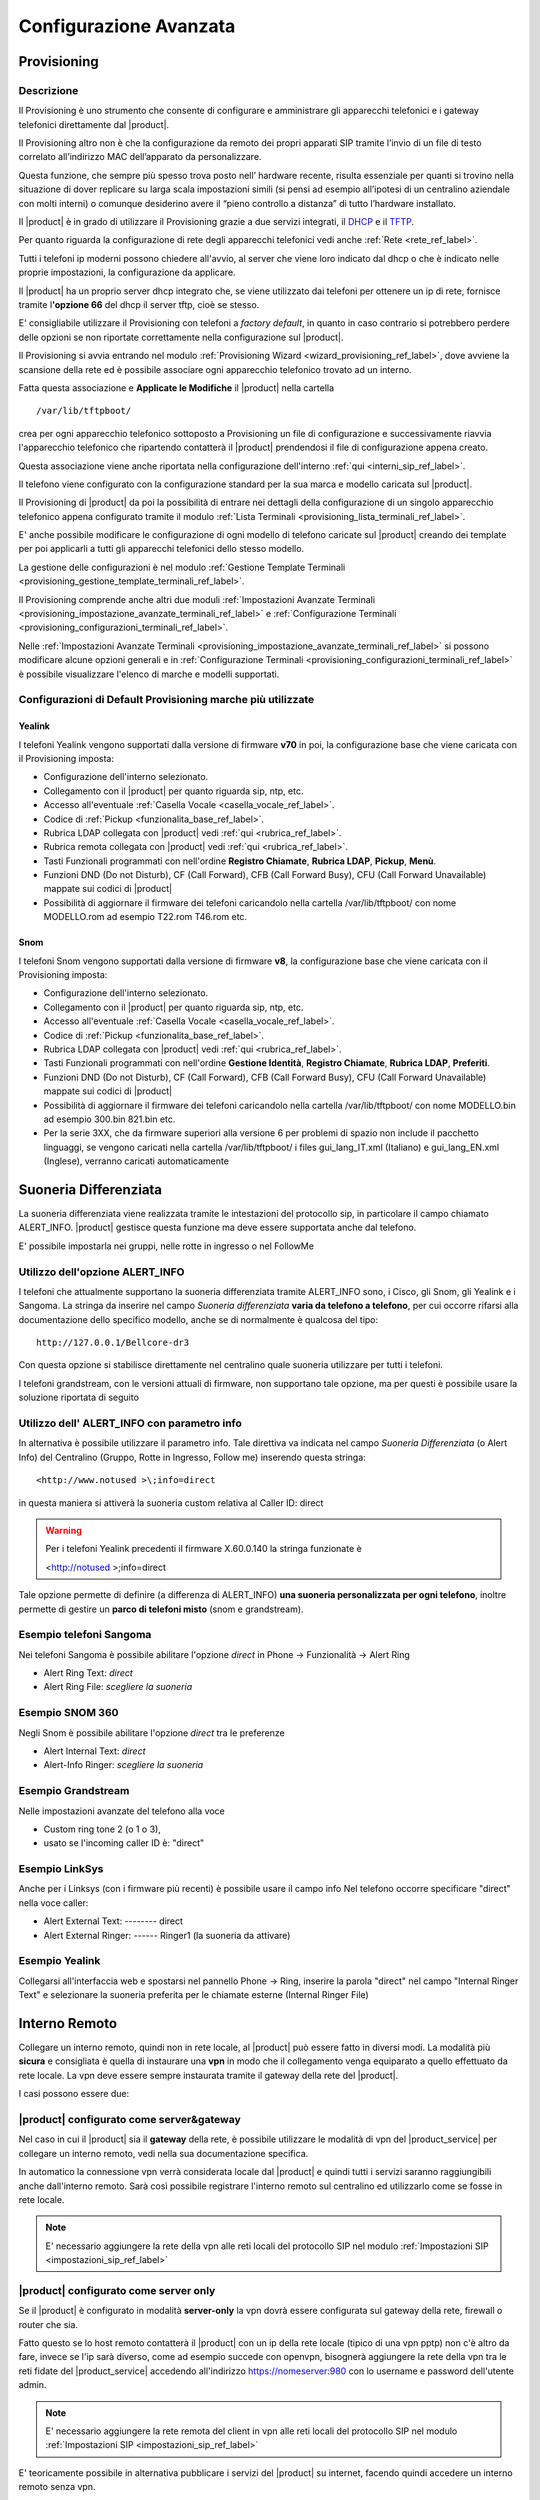 =======================
Configurazione Avanzata
=======================

.. _provisioning_ref_label:

Provisioning
============

Descrizione
-----------

Il Provisioning è uno strumento che consente di configurare e amministrare gli apparecchi telefonici e i gateway telefonici direttamente dal |product|.

Il Provisioning altro non è che la configurazione da remoto dei propri apparati SIP tramite l’invio di un file di testo correlato all’indirizzo MAC dell’apparato da personalizzare.

Questa funzione, che sempre più spesso trova posto nell’ hardware recente, risulta essenziale per quanti si trovino nella situazione di dover replicare su larga scala impostazioni simili (si pensi ad esempio all’ipotesi di un centralino aziendale con molti interni) o comunque desiderino avere il “pieno controllo a distanza” di tutto l’hardware installato.

Il |product| è in grado di utilizzare il Provisioning grazie a due servizi integrati, il `DHCP <http://it.wikipedia.org/wiki/Dynamic_Host_Configuration_Protocol>`_ e il `TFTP <http://it.wikipedia.org/wiki/Trivial_File_Transfer_Protocol>`_.

Per quanto riguarda la configurazione di rete degli apparecchi telefonici vedi anche :ref:`Rete <rete_ref_label>`.

Tutti i telefoni ip moderni possono chiedere all'avvio, al server che viene loro indicato dal dhcp o che è indicato nelle proprie impostazioni, la configurazione da applicare.

Il |product| ha un proprio server dhcp integrato che, se viene utilizzato dai telefoni per ottenere un ip di rete, fornisce tramite l\ **'opzione 66** del dhcp il server tftp, cioè se stesso.

E' consigliabile utilizzare il Provisioning con telefoni a *factory default*, in quanto in caso contrario si potrebbero perdere delle opzioni se non riportate correttamente nella configurazione sul |product|.

Il Provisioning si avvia entrando nel modulo :ref:`Provisioning Wizard <wizard_provisioning_ref_label>`, dove avviene la scansione della rete ed è possibile associare ogni apparecchio telefonico trovato ad un interno.

Fatta questa associazione e **Applicate le Modifiche** il |product| nella cartella ::

  /var/lib/tftpboot/

crea per ogni apparecchio telefonico sottoposto a Provisioning un file di configurazione e successivamente riavvia l'apparecchio telefonico che ripartendo contatterà il |product| prendendosi il file di configurazione appena creato.

Questa associazione viene anche riportata nella configurazione dell'interno :ref:`qui <interni_sip_ref_label>`.

Il telefono viene configurato con la configurazione standard per la sua marca e modello caricata sul |product|.

Il Provisioning di |product| da poi la possibilità di entrare nei dettagli della configurazione di un singolo apparecchio telefonico appena configurato tramite il modulo :ref:`Lista Terminali <provisioning_lista_terminali_ref_label>`.

E' anche possibile modificare le configurazione di ogni modello di telefono caricate sul |product| creando dei template per poi applicarli a tutti gli apparecchi telefonici dello stesso modello.

La gestione delle configurazioni è nel modulo :ref:`Gestione Template Terminali <provisioning_gestione_template_terminali_ref_label>`.

Il Provisioning comprende anche altri due moduli :ref:`Impostazioni Avanzate Terminali <provisioning_impostazione_avanzate_terminali_ref_label>` e :ref:`Configurazione Terminali <provisioning_configurazioni_terminali_ref_label>`.

Nelle :ref:`Impostazioni Avanzate Terminali <provisioning_impostazione_avanzate_terminali_ref_label>` si possono modificare alcune opzioni generali e in :ref:`Configurazione Terminali <provisioning_configurazioni_terminali_ref_label>` è possibile visualizzare l'elenco di marche e modelli supportati.

Configurazioni di Default Provisioning marche più utilizzate
------------------------------------------------------------

Yealink
~~~~~~~

I telefoni Yealink vengono supportati dalla versione di firmware **v70** in poi, la configurazione base che viene caricata con il Provisioning imposta:

*  Configurazione dell'interno selezionato.
*  Collegamento con il |product| per quanto riguarda sip, ntp, etc.
*  Accesso all'eventuale :ref:`Casella Vocale <casella_vocale_ref_label>`.
*  Codice di :ref:`Pickup <funzionalita_base_ref_label>`.
*  Rubrica LDAP collegata con |product| vedi :ref:`qui <rubrica_ref_label>`.
*  Rubrica remota collegata con |product| vedi :ref:`qui <rubrica_ref_label>`.
*  Tasti Funzionali programmati con nell'ordine **Registro Chiamate**, **Rubrica LDAP**, **Pickup**, **Menù**.
*  Funzioni DND (Do not Disturb), CF (Call Forward), CFB (Call Forward Busy), CFU (Call Forward Unavailable) mappate sui codici di |product|
*  Possibilità di aggiornare il firmware dei telefoni caricandolo nella cartella /var/lib/tftpboot/ con nome MODELLO.rom ad esempio T22.rom T46.rom etc.

Snom
~~~~

I telefoni Snom vengono supportati dalla versione di firmware **v8**, la configurazione base che viene caricata con il Provisioning imposta:

*  Configurazione dell'interno selezionato.
*  Collegamento con il |product| per quanto riguarda sip, ntp, etc.
*  Accesso all'eventuale :ref:`Casella Vocale <casella_vocale_ref_label>`.
*  Codice di :ref:`Pickup <funzionalita_base_ref_label>`.
*  Rubrica LDAP collegata con |product| vedi :ref:`qui <rubrica_ref_label>`.
*  Tasti Funzionali programmati con nell'ordine **Gestione Identità**, **Registro Chiamate**, **Rubrica LDAP**, **Preferiti**.
*  Funzioni DND (Do not Disturb), CF (Call Forward), CFB (Call Forward Busy), CFU (Call Forward Unavailable) mappate sui codici di |product|
*  Possibilità di aggiornare il firmware dei telefoni caricandolo nella cartella /var/lib/tftpboot/ con nome MODELLO.bin ad esempio 300.bin 821.bin etc.
*  Per la serie 3XX, che da firmware superiori alla versione 6 per problemi di spazio non include il pacchetto linguaggi, se vengono caricati nella cartella /var/lib/tftpboot/ i files gui\_lang\_IT.xml (Italiano) e gui\_lang\_EN.xml (Inglese), verranno caricati automaticamente

.. _suoneria_differenziata_ref_label:

Suoneria Differenziata
======================

La suoneria differenziata viene realizzata tramite le intestazioni del protocollo sip, in particolare il campo chiamato ALERT\_INFO. |product| gestisce questa funzione ma deve essere supportata anche dal telefono.  

E' possibile impostarla nei gruppi, nelle rotte in ingresso o nel FollowMe

Utilizzo dell'opzione ALERT\_INFO
---------------------------------

I telefoni che attualmente supportano la suoneria differenziata tramite ALERT\_INFO sono, i Cisco, gli Snom, gli Yealink e i Sangoma. La stringa da inserire nel campo *Suoneria differenziata* **varia da telefono a telefono**, per cui occorre rifarsi alla documentazione dello specifico modello, anche se di normalmente è qualcosa del tipo: ::

  http://127.0.0.1/Bellcore-dr3

Con questa opzione si stabilisce direttamente nel centralino quale suoneria utilizzare per tutti i telefoni.

I telefoni grandstream, con le versioni attuali di firmware, non supportano tale opzione, ma per questi è possibile usare la soluzione riportata di seguito

Utilizzo dell' ALERT\_INFO con parametro info
---------------------------------------------

In alternativa è possibile utilizzare il parametro info. Tale direttiva va indicata nel campo *Suoneria Differenziata* (o Alert Info) del Centralino (Gruppo, Rotte in Ingresso, Follow me) inserendo questa stringa: ::

  <http://www.notused >\;info=direct

in questa maniera si attiverà la suoneria custom relativa al Caller ID: direct

.. warning::   Per i telefoni Yealink precedenti il firmware X.60.0.140 la stringa funzionate è 
    
  <http://notused >\;info=direct


Tale opzione permette di definire (a differenza di ALERT\_INFO) **una suoneria personalizzata per ogni telefono**, inoltre permette di gestire un **parco di telefoni misto** (snom e grandstream).

Esempio telefoni Sangoma
------------------------

Nei telefoni Sangoma è possibile abilitare l'opzione *direct* in Phone -> Funzionalità -> Alert Ring 

* Alert Ring Text: *direct*
* Alert Ring File: *scegliere la suoneria*

Esempio SNOM 360
----------------

Negli Snom è possibile abilitare l'opzione *direct* tra le preferenze

*  Alert Internal Text: *direct*
*  Alert-Info Ringer: *scegliere la suoneria*

Esempio Grandstream
-------------------

Nelle impostazioni avanzate del telefono alla voce

*  Custom ring tone 2 (o 1 o 3),
*  usato se l'incoming caller ID è: "direct"

Esempio LinkSys
---------------

Anche per i Linksys (con i firmware più recenti) è possibile usare il campo info Nel telefono occorre specificare "direct" nella voce caller:

*  Alert External Text: -------- direct
*  Alert External Ringer: ------ Ringer1 (la suoneria da attivare)

Esempio Yealink
---------------

Collegarsi all'interfaccia web e spostarsi nel pannello Phone -> Ring, inserire la parola "direct" nel campo "Internal Ringer Text" e selezionare la suoneria preferita per le chiamate esterne (Internal Ringer File)

.. _interno_remoto_ref_label:

Interno Remoto
==============

Collegare un interno remoto, quindi non in rete locale, al |product| può essere fatto in diversi modi. La modalità più **sicura** e consigliata è quella di instaurare una **vpn** in modo che il collegamento venga equiparato a quello effettuato da rete locale. La vpn deve essere sempre instaurata tramite il gateway della rete del |product|.

I casi possono essere due:

|product| configurato come server&gateway
-----------------------------------------

Nel caso in cui il |product| sia il **gateway** della rete, è possibile utilizzare le modalità di vpn del |product_service| per collegare un interno remoto, vedi nella sua documentazione specifica.

In automatico la connessione vpn verrà considerata locale dal |product| e quindi tutti i servizi saranno raggiungibili anche dall'interno remoto. Sarà così possibile registrare l'interno remoto sul centralino ed utilizzarlo come se fosse in rete locale.

.. note:: E' necessario aggiungere la rete della vpn alle reti locali del protocollo SIP nel modulo :ref:`Impostazioni SIP <impostazioni_sip_ref_label>`


|product| configurato come server only
--------------------------------------

Se il |product| è configurato in modalità **server-only** la vpn dovrà essere configurata sul gateway della rete, firewall o router che sia.

Fatto questo se lo host remoto contatterà il |product| con un ip della rete locale (tipico di una vpn pptp) non c'è altro da fare, invece se l'ip sarà diverso, come ad esempio succede con openvpn, bisognerà aggiungere la rete della vpn tra le reti fidate del |product_service| accedendo all'indirizzo https://nomeserver:980 con lo username e password dell'utente admin.

.. note:: E' necessario aggiungere la rete remota del client in vpn alle reti locali del protocollo SIP nel modulo :ref:`Impostazioni SIP <impostazioni_sip_ref_label>`


E' teoricamente possibile in alternativa pubblicare i servizi del |product| su internet, facendo quindi accedere un interno remoto senza vpn.

Questa è una procedura **altamente sconsigliata** in quanto espone il |product| a problemi di sicurezza rilevanti, con esiti, soprattutto sulle bollette telefoniche, disastrosi.

.. _collegamenti_remoti_ref_label:

Collegamenti Remoti
=======================

Due o più |product| remoti, cioè non nella stessa rete posso essere collegati tra di loro tramite dei :ref:`fasci iax <fasci_iax_ref_label>`.  Si utilizza il protocollo IAX sia per le sue caratteristiche di semplicità, sia per il brillante comportamento in caso di nat, sia per le performance su chiamate multiple.

Se possibile è sempre indicato collegare le varie sedi remote con vpn tra di loro, in modo da far passare il traffico voce su di esse.

Collegamento con VPN
--------------------

La vpn deve essere sempre instaurata tramite il gateway della rete dei vari |product|.

I casi possono essere due:

*  |product| configurato come **server&gateway**

Nel caso in cui il |product| sia il **gateway** della rete, è possibile utilizzare le modalità di vpn del |product_service| per collegare un interno remoto, vedi nella sua documentazione specifica.

In automatico la connessione vpn verrà considerata locale dal |product| e quindi tutti i servizi saranno raggiungibili anche dall'interno remoto. Sarà così possibile registrare l'interno remoto sul centralino ed utilizzarlo come se fosse in rete locale.

*  |product| configurato come **server only**

Se il |product| è configurato in modalità **server-only** la vpn dovrà essere configurata sul gateway della rete, firewall o router che sia.

Fatto questo se il centralino remoto contatterà il |product| con un ip della rete locale non c'è altro da fare, invece se l'ip sarà diverso, come ad esempio succede con openvpn, bisognerà aggiungere la rete della vpn tra le reti fidate del |product_service| accedendo all'indirizzo https://nomeserver:980 con lo username e password dell'utente admin.

Collegamento senza VPN
----------------------

Ribadendo che la vpn è sempre consigliata, sia per ragioni di praticità ma soprattutto per ragioni di sicurezza, è possible collegare due o più |product| anche senza. Anche qui abbiamo due casistiche:

*  |product| configurato come **server&gateway**

Basta configurare tra le reti fidate del |product_service| gli ip pubblici delle sedi remote, andando all'indirizzo https://nomeserver:980 con lo username e password dell'utente admin. In questo modo il |product| aprirà i suoi servizi alle connessioni provenienti da quegli ip.

*  |product| configurato come **server only**

In questo caso il gateway della rete, firewall o router che sia, deve rigirare il traffico UDP entrante sulla porta 4569 al |product|, di solito con un port-forwarding, bisogna poi configurare tra le reti fidate del |product_service| gli ip pubblici delle sedi remote, andando all'indirizzo https://nomeserver:980 con lo username e password dell'utente admin.

Configurazione Fasci IAX
------------------------

Avendo permesso, tramite o la vpn e/o l'eventuale configurazione delle reti fidate, il traffico tra i due |product|, bisogna a questo punto configurare i :ref:`fasci iax <fasci_iax_ref_label>`. In pratica i centralini per interfacciarsi devono scambiarsi uno username e password che autorizza il collegamento.

.. warning:: L'utente è univoco, deve essere utilizzato per un solo collegamento, in caso di collegamento tra diversi |product| utilizzare username diversi per ogni fascio IAX.

Ecco un esempio pratico:

.. note:: Nel caso la VPN sia instaurata direttamente dal |product|, sul centralino remoto indicare l'ip del punto punto della vpn e non l'indirizzo della rete green.

Esempio configurazione fasci IAX per connessione tra due |product|
~~~~~~~~~~~~~~~~~~~~~~~~~~~~~~~~~~~~~~~~~~~~~~~~~~~~~~~~~~~~~~~~~~

Sede A
^^^^^^

Impostazioni in Uscita
''''''''''''''''''''''
::

  Nome fascio: SedeA

  Dettagli PEER:

  host=IP_SEDE_B
  username=utenteB
  secret=passwordB
  type=peer
  qualify=60000

Impostazioni in Ingresso
''''''''''''''''''''''''
::

  Contesto UTENTE: utenteA

  Dettagli UTENTE:

  secret=passwordA
  type=user 
  context=from-intracompany

Sede B
^^^^^^

Impostazioni in Uscita
''''''''''''''''''''''
::

  Nome fascio: SedeB

  Dettagli PEER:

  host=IP_SEDE_A
  username=utenteA
  secret=passwordA
  type=peer
  qualify=60000

Impostazioni in Ingresso
''''''''''''''''''''''''
::

  Contesto UTENTE: utenteB

  Dettagli UTENTE:

  secret=passwordB
  type=user 
  context=from-intracompany

Configurazione Rotte in Uscita
------------------------------

L'ultima configurazione da effettuare è nelle :ref:`rotte in uscita <rotte_in_uscita_ref_label>`. Quello che dobbiamo fare è indicare al |product| come raggiungere gli interni remoti.

Le possibilità possono essere anche qui due:

Interni delle due sedi sovrapposti
~~~~~~~~~~~~~~~~~~~~~~~~~~~~~~~~~~

Se i due |product| hanno la numerazione di interni sovrapposta, stessi interni in entrambi i centralini, si deve creare una rotta in uscita con il pattern di chiamata che includa gli interni remoti e un prefisso.

Il prefisso fa instradare la chiamata non per l'interno locale ma per l'interno remoto.

Ovviamente l'unico fascio da utilizzare sarà quello IAX precedentemente creato per il collegamento infra sede.

Ricordarsi di spuntare **Rotta Intra-Aziendale** se si vuole inviare al centralino remoto anche il nome del chiamante oltre che il numero. in modo che il chiamato sul display del telefono lo visualizzi.

Interni delle due sedi non sovrapposti
~~~~~~~~~~~~~~~~~~~~~~~~~~~~~~~~~~~~~~

Nel caso che gli interni dei due |product| collegati siano ben distinti, non ci si deve preoccupare di distinguere con un prefisso la :ref:`rotta in uscita <rotte_in_uscita_ref_label>`.

E' necessario quindi creare una rotta con il pattern degli interni remoti e indicare il fascio iax di collegamento precedentemente creato.

Ricordarsi di spuntare **Rotta Intra-Aziendale** se si vuole inviare al centralino remoto anche il nome del chiamante oltre che il numero. in modo che il chiamato sul display del telefono lo visualizzi.

.. _codec_g729_ref_label:

Codec g729
==========


Introduzione
------------

Il G.729 è un codec che permette di minimizzare l'utilizzo della banda nelle comunicazioni audio digitali pur mantenendo una buona qualità sonora, ciò significa che usando G.729 è possibile veicolare, a parità di banda, un maggior numero di comunicazioni contemporanee `rispetto agli altri codec <http://voiprevolution.blogosfere.it/2007/02/quanta-banda-per-il-voip.html>`_ (come il G.711), con un consumo per canale pari a 8 kbit/s.

La licenza G.729 per Asterisk è a pagamento e viene venduta per singolo canale: è possibile acquistare più licenze per ogni server, così da poter instaurare più connessioni contemporanee utilizzando il codec G.729.

|product| ha anche una versione opensource di questo codec già installata che è possibile utilizzare in alternativa della versione a pagamento, consigliamo di verificarne la compatibilità con un provider esterno.
Per migliore la qualità delle chiamate e minimizzare il consumo della banda, il codec G.729a diventa indispensabile:

*  nei fasci con :ref:`provider VoIP <configurazione_provider_voip_ref_label>`.
*  nei fasci :ref:`IAX infra-sede <collegamenti_remoti_ref_label>`.
*  negli interni posizionati fuori sede e collegati a |product| via VPN.

Una volta acquistata la licenza per il codec dal proprio rivenditore Digium (ART-00299) sarà possibile registrarla seguendo il documento
successivo.

Installazione
-------------

Per installare il modulo dare il comando

::

 yum localinstall http://packages.digium.com/centos/6/current/i386/RPMS/register-3.0.3-1_centos6.i686.rpm
 yum install nethserver-g729-helper

A questo punto registrare la licenza con il comando

::

 register

Selezionare le voci 1 e 5 ed inserire la key ID ricevuta via mail.

La Key ID è un codice del tipo: G729-9TLYBFP4XXXX (se c'è uno -01 o -02 finale, vanno tolti)

Inserire i dati anagrafici richiesti, la procedura dovrebbe concludersi in questo modo:

::

  Wrote license to /var/lib/asterisk/licenses/G729-GLP6742727P4.lic

Controllare che l'installazione sia andata a buon fine con il comando

::

  asterisk -rx "g729 show version"

il cui output dovrebbe essere simile a

::

  Digium G.729A Module Version 11.0_3.1.5 (optimized for i686_32)

Per usarlo sostituire nella configurazione dei fasci :ref:`sip <fasci_sip_ref_label>` o :ref:`iax <fasci_iax_ref_label>` questa voce (o equivalente):

::

  allow=gsm&alaw

con questa

::

  allow=g729

Per caricare il modulo riavviare il servizio |product|, tutte le chiamate saranno **terminate**,

 |product_command| restart

.. _strategie_squillo_ref_label:

Strategie Squillo
=================

Descrizione
-----------

Le Strategie di squillo servono a determinare come il |product| deve far suonare gli interni presenti nelle `Code <Code_|product|>`__, nel `Seguimi <Seguimi_|product|>`__ e nei `Gruppi di Chiamata <Gruppi_di_Chiamata_|product|>`__.

Ci sono varie opzioni tra cui scegliere, di cui alcune specifiche per ognuna delle tre voci sopracitate.

Configurazione
--------------

Opzioni Gruppi di Chiamata
~~~~~~~~~~~~~~~~~~~~~~~~~~

Le scelte possibili all' interno dei :ref:`Gruppi di Chiamata <gruppi_di_chiamata_ref_label>` sono:

*  **ringall**: chiama tutti i canali disponibili fino a quando uno non risponde (è impostato come predefinito).
*  **hunt**: chiama in rotazione tutti gli interni.
*  **memoryhunt**: chiama il primo interno della lista, poi a seguire il primo e il secondo, poi il primo il secondo e il terzo... ecc..
*  **\*-prim**: queste modalità sono descritte come sopra. Però se l' interno primario (il primo della lista) è occupato gli altri non saranno chiamati. Se il primario ha attivo il non disturbare il |product| non andrà avanti, mentre se è un trasferimento di chiamata incondizionato attivato su |product| squilleranno tutti gli interni.
*  **firstavaiable**: squillerà solo il primo disponibile.
*  **firstnotonphone**: squilla solo il primo che non è al telefono (ignora l' avviso di chiamata).

Opzioni Seguimi
~~~~~~~~~~~~~~~

Le possibilità sono le stesse dei Gruppi di Chiamata, con l'aggiunta di:

*  **ringallv2**: squilla l'interno principale seguito dagli interni restanti fino a quando non risponde.
*  **ringall-corner**: suonano tutti i telefoni solo se nessuno è occupato.

Opzioni Code
~~~~~~~~~~~~

*  **squillano tutti**: come ringall.
*  **leastrecent**: chiama l'agente che ha ricevuto meno chiamate all' interno della coda.
*  **fewestcalls**: chiama l'agente con il minor numero di chiamate completate nella coda.
*  **random**: chiama un agente a caso.
*  **rrmemory**: fa girare automaticamente le chiamate, ma, memorizzando dove l' ultima volta è passata senza risposta.
*  **rrordered**: come rrmemory, ma viene preservato l'ordine dei membri all'interno del file di configurazione.
*  **linear**: Suoneranno gli agenti nell' ordine stabilito. Per gli agenti dinamici, si usa l'ordine con il quale si sono registrati. Per avere rispettato l'ordine corretto degli agenti statici inseriti è necessario un riavvio di Asterisk, con il comando

 |product_command| restart

*  **wrandom**: causale, usando la penalità come fattore di ponderazione.

Le Code gestiscono anche la penalità degli agenti, la penalità è crescente, un agente con penalità più alta suonerà dopo un agente con penalità più bassa.
Ad esempio:

::

  201,2
  202,3
  203,2
  204,1

Con la strategia di squillo squillano tutti suonerà il primo agente disponibile con la priorità più bassa, quindi 204, se il 204 è occupato o non disponibile suoneranno gli agenti 201 e 203, se anche questi sono occupati o non disponibili suonerà l'agente 202.

.. _pattern_ref_label:

Pattern
=======

Descrizione
-----------

I Pattern di Asterisk servono a inserire delle variabili in determinati moduli di |product| per ottenere delle regole più generali.

Possono essere utilizzati ad esempio nelle :ref:`Rotte in Entrata <rotte_in_entrata_ref_label>` o nelle :ref:`Rotte in Uscita <rotte_in_uscita_ref_label>`.

Sintassi
--------
::

  Regole:
  X corrisponde ad un numero da 0 a 9
  N corrisponde ad un numero da 2 a 9
  Z corrisponde ad un numero da 1 a 9
  . corrisponde a uno o più numeri
  [1237-9] corrisponde a tutti i numeri tra parentesi, il trattino indica un intervallo, in questo caso (1, 2, 3, 7, 8, 9).

Esempi:

::

  0721X.   Corrisponde a tutti i numeri che iniziano con 0721.
  [24-6]XX Corrisponde a tutti i numeri da 200 a 299, da 400 a 699.
  0ZX.     Corrisponde a tutti i numeri che iniziano con 0 seguiti da una cifra da 1 a 9.
  [135]XX  Corrisponde a tutti i numeri da 100 a 199, da 300 a 399 e da 500 a 599.

Per più informazioni vedi anche `qui <http://www.voip-info.org/wiki/view/Asterisk+Dialplan+Patterns>`_.

.. _struttura_filesystem_ref_label:

Struttura Filesystem
====================

Ecco come il |product| utilizza il filesystem sottostante:

Files di configurazione
-----------------------

I file di configurazione si trovano dentro la directory

::

 /etc/asterisk/

Si dividono in tre tipi:

-  **\*.conf**: sono i files di configurazione dei servizi. Quando questi servizi sono gestiti anche da interfaccia web e sono configurabili a mano includono gli altri tipi di file. Ad esempio sip.conf

-  **\*\_additional.conf**: sono i files dove viene scritta la configurazione effettuata tramite l'interfaccia web di |product|.  Ad ogni applica modifiche da interfaccia vengono azzerati e ricostruiti. Non fare modifiche in questo tipo di file, ad ogni applica modifiche verranno perse. Ad esempio sip\_additional.conf

-  **\*\_custom.conf**: sono files gestiti tramite Template dove è possibile inserire delle personalizzazioni che poi saranno salvate nel backup. Ad esempio sip\_custom.conf

Tutta la gestione telefonica del |product|, da come fare un trasferimento a come mettere in attesa, da cosa fare quando viene chiamata una coda a cosa deve fare un IVR, da come gestire le condizioni temporali a cosa fare quando viene lasciato un messaggio in voicemail, sono in files che iniziano con extensions\*

Nel file extensions.conf ci sono le funzionalità base, nel file extensions\_additional.conf le funzionalità configurate da interfaccia web (code, gruppi, rotte, etc.), il file extensions\_custom.conf invece serve a inserire funzionalità personalizzate.

Database Asterisk
-----------------

Il database di Asterisk, conosciuto anche come AstDB, è un meccanismo per conservare i dati di Asterisk su file. Si trova in

::

  /var/lib/asterisk/astdb.sqlite3

Files Musiche di Attesa
-----------------------

I files della categoria Predefinita delle ::ref:`Musiche di Attesa <musiche_di_attesa_ref_label>` si trovano in

::

  /var/lib/asterisk/mohmp3/

I files delle varie categorie configurate si trovano poi in sottocartelle nominate con il nome della categoria.

Files Caselle Vocali
--------------------

I files dei messaggi lasciati alle caselle vocali se configurati per essere conservati si trovano in

::

  /var/spool/asterisk/voicemail/

divisi in cartelle per ogni contesto e in sottocartelle con il numero di interno.

Files Registrazioni Chiamante
-----------------------------

I files delle registrazioni di chiamata sono in

::

  /var/spool/asterisk/monitor/

Files Registrazioni di Sistema
------------------------------

I files delle :ref:`Registrazioni di Sistema <registrazioni_di_sistema_ref_label>` si trovano in

::

  /var/lib/asterisk/sounds/custom/

I files delle registrazioni dei messaggi di sistema di |product| sono in

::

 /var/lib/asterisk/sounds

divisi in una cartella per ogni lingua.

Files Interfaccia Web
---------------------

I files dell'interfaccia web di |product| si trovano in

::

  /var/www/html/nethvoice/

Files Script Eseguibili
-----------------------

|product| nel flusso della chiamata può eseguire script che si devono trovare in

::

  /var/lib/asterisk/agi-bin/

Directory per creare una chiamata da file
-----------------------------------------

|product| crea una chiamata in base ad ogni file creato come da specifiche Asterisk presente in
::

 /var/spool/asterisk/outgoing
